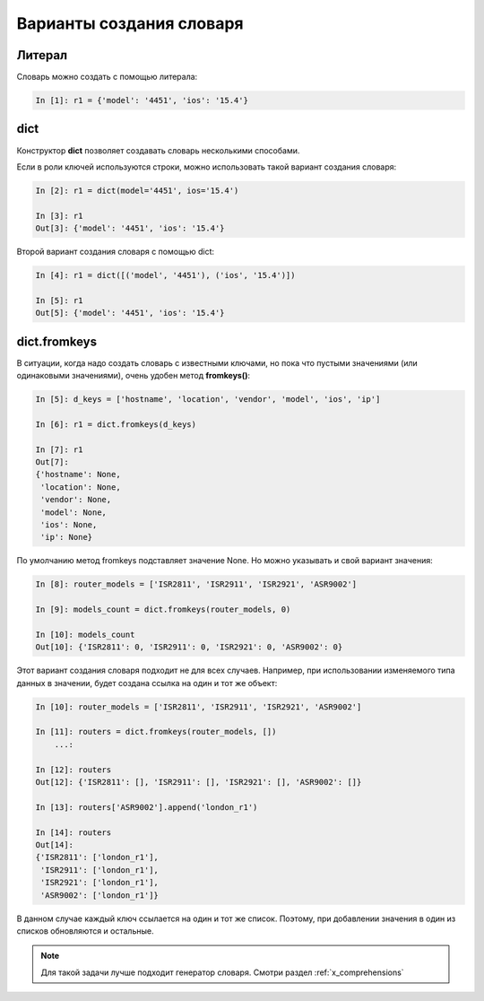 Варианты создания словаря
-------------------------

Литерал
~~~~~~~

Словарь можно создать с помощью литерала:

.. code:: python

    In [1]: r1 = {'model': '4451', 'ios': '15.4'}

dict
~~~~

Конструктор **dict** позволяет создавать словарь несколькими способами.

Если в роли ключей используются строки, можно использовать такой вариант
создания словаря:

.. code:: python

    In [2]: r1 = dict(model='4451', ios='15.4')

    In [3]: r1
    Out[3]: {'model': '4451', 'ios': '15.4'}

Второй вариант создания словаря с помощью dict:

.. code:: python

    In [4]: r1 = dict([('model', '4451'), ('ios', '15.4')])

    In [5]: r1
    Out[5]: {'model': '4451', 'ios': '15.4'}

dict.fromkeys
~~~~~~~~~~~~~

В ситуации, когда надо создать словарь с известными ключами, но пока
что пустыми значениями (или одинаковыми значениями), очень удобен метод
**fromkeys()**:

.. code:: python

    In [5]: d_keys = ['hostname', 'location', 'vendor', 'model', 'ios', 'ip']

    In [6]: r1 = dict.fromkeys(d_keys)

    In [7]: r1
    Out[7]:
    {'hostname': None,
     'location': None,
     'vendor': None,
     'model': None,
     'ios': None,
     'ip': None}


По умолчанию метод fromkeys подставляет значение None. Но можно
указывать и свой вариант значения:

.. code:: python

    In [8]: router_models = ['ISR2811', 'ISR2911', 'ISR2921', 'ASR9002']

    In [9]: models_count = dict.fromkeys(router_models, 0)

    In [10]: models_count
    Out[10]: {'ISR2811': 0, 'ISR2911': 0, 'ISR2921': 0, 'ASR9002': 0}


Этот вариант создания словаря подходит не для всех случаев. Например,
при использовании изменяемого типа данных в значении, будет создана
ссылка на один и тот же объект:

.. code:: python

    In [10]: router_models = ['ISR2811', 'ISR2911', 'ISR2921', 'ASR9002']

    In [11]: routers = dict.fromkeys(router_models, [])
        ...:

    In [12]: routers
    Out[12]: {'ISR2811': [], 'ISR2911': [], 'ISR2921': [], 'ASR9002': []}

    In [13]: routers['ASR9002'].append('london_r1')

    In [14]: routers
    Out[14]:
    {'ISR2811': ['london_r1'],
     'ISR2911': ['london_r1'],
     'ISR2921': ['london_r1'],
     'ASR9002': ['london_r1']}

В данном случае каждый ключ ссылается на один и тот же список. Поэтому,
при добавлении значения в один из списков обновляются и остальные.

.. note::
    Для такой задачи лучше подходит генератор словаря. Смотри раздел :ref:`x_comprehensions`

